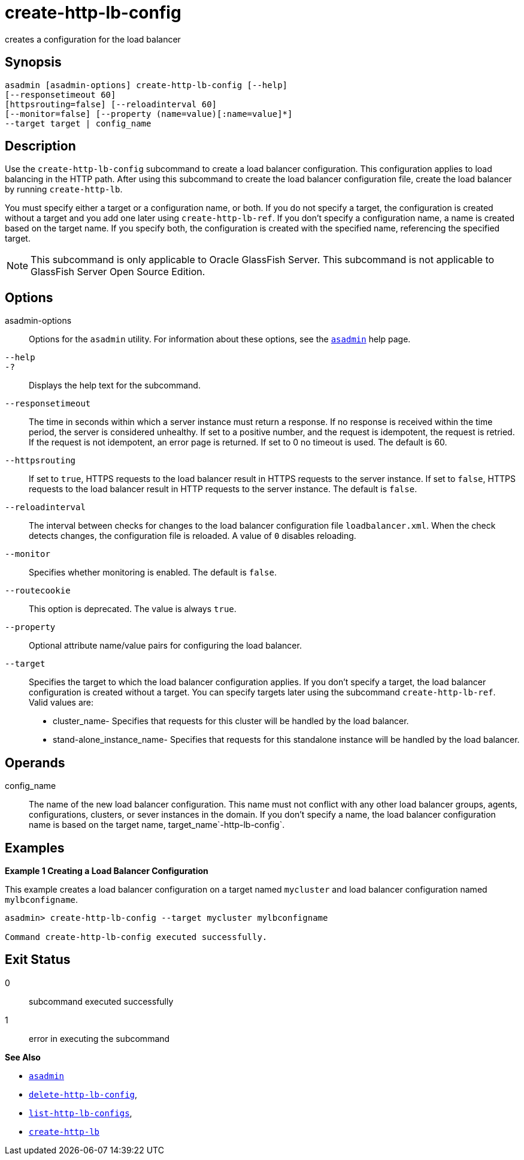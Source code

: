 [[create-http-lb-config]]
= create-http-lb-config

creates a configuration for the load balancer

[[synopsis]]
== Synopsis

[source,shell]
----
asadmin [asadmin-options] create-http-lb-config [--help] 
[--responsetimeout 60]
[httpsrouting=false] [--reloadinterval 60]
[--monitor=false] [--property (name=value)[:name=value]*]
--target target | config_name
----

[[description]]
== Description

Use the `create-http-lb-config` subcommand to create a load balancer configuration. This configuration applies to load balancing in the HTTP
path. After using this subcommand to create the load balancer configuration file, create the load balancer by running `create-http-lb`.

You must specify either a target or a configuration name, or both.
If you do not specify a target, the configuration is created without a target and you add one later using `create-http-lb-ref`.
If you don't specify a configuration name, a name is created based on the target name.
If you specify both, the configuration is created with the specified name, referencing the specified target.

NOTE: This subcommand is only applicable to Oracle GlassFish Server. This subcommand is not applicable to GlassFish Server Open Source Edition.

[[options]]
== Options

asadmin-options::
  Options for the `asadmin` utility. For information about these options, see the xref:asadmin.adoc#asadmin-1m[`asadmin`] help page.
`--help`::
`-?`::
  Displays the help text for the subcommand.
`--responsetimeout`::
  The time in seconds within which a server instance must return a response. If no response is received within the time period, the server is considered unhealthy. If set to a positive number, and the
  request is idempotent, the request is retried. If the request is not idempotent, an error page is returned. If set to 0 no timeout is used. The default is 60.
`--httpsrouting`::
  If set to `true`, HTTPS requests to the load balancer result in HTTPS requests to the server instance. If set to `false`, HTTPS requests to
  the load balancer result in HTTP requests to the server instance. The default is `false`.
`--reloadinterval`::
  The interval between checks for changes to the load balancer configuration file `loadbalancer.xml`. When the check detects changes,
  the configuration file is reloaded. A value of `0` disables reloading.
`--monitor`::
  Specifies whether monitoring is enabled. The default is `false`.
`--routecookie`::
  This option is deprecated. The value is always `true`.
`--property`::
  Optional attribute name/value pairs for configuring the load balancer.
`--target`::
  Specifies the target to which the load balancer configuration applies. If you don't specify a target, the load balancer configuration is
  created without a target. You can specify targets later using the subcommand `create-http-lb-ref`. +
  Valid values are: +
  * cluster_name- Specifies that requests for this cluster will be handled by the load balancer.
  * stand-alone_instance_name- Specifies that requests for this standalone instance will be handled by the load balancer.

[[operands]]
== Operands

config_name::
  The name of the new load balancer configuration. This name must not conflict with any other load balancer groups, agents, configurations,
  clusters, or sever instances in the domain. If you don't specify a name, the load balancer configuration name is based on the target name, target_name`-http-lb-config`.

[[examples]]
== Examples

*Example 1 Creating a Load Balancer Configuration*

This example creates a load balancer configuration on a target named `mycluster` and load balancer configuration named `mylbconfigname`.

[source,shell]
----
asadmin> create-http-lb-config --target mycluster mylbconfigname

Command create-http-lb-config executed successfully.
----

[[exit-status]]
== Exit Status

0::
  subcommand executed successfully
1::
  error in executing the subcommand

*See Also*

* xref:asadmin.adoc#asadmin-1m[`asadmin`]
* xref:delete-http-lb-config.adoc#delete-http-lb-config[`delete-http-lb-config`],
* xref:list-http-lb-configs.adoc#list-http-lb-configs[`list-http-lb-configs`],
* xref:create-http-lb.adoc#create-http-lb[`create-http-lb`]



